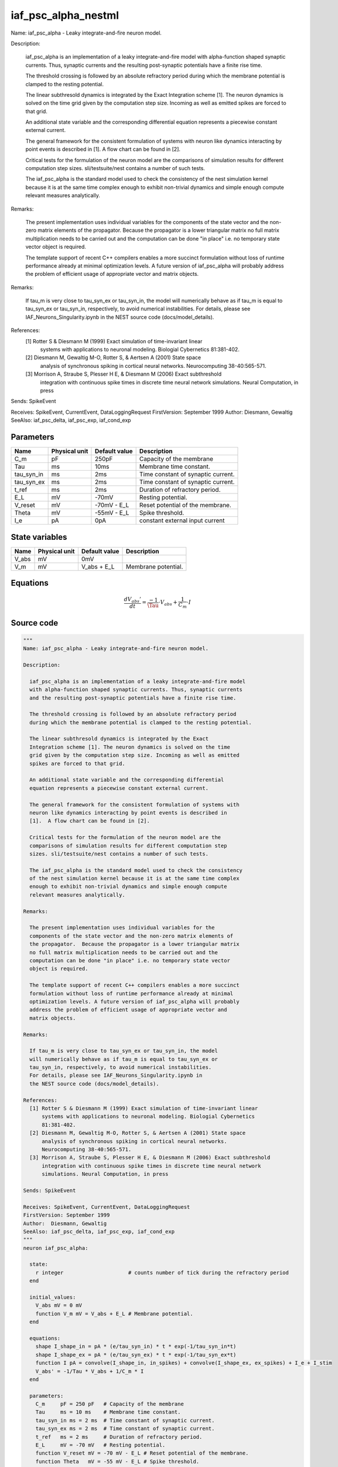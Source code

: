 iaf_psc_alpha_nestml
####################

Name: iaf_psc_alpha - Leaky integrate-and-fire neuron model.

Description:

  iaf_psc_alpha is an implementation of a leaky integrate-and-fire model
  with alpha-function shaped synaptic currents. Thus, synaptic currents
  and the resulting post-synaptic potentials have a finite rise time.

  The threshold crossing is followed by an absolute refractory period
  during which the membrane potential is clamped to the resting potential.

  The linear subthresold dynamics is integrated by the Exact
  Integration scheme [1]. The neuron dynamics is solved on the time
  grid given by the computation step size. Incoming as well as emitted
  spikes are forced to that grid.

  An additional state variable and the corresponding differential
  equation represents a piecewise constant external current.

  The general framework for the consistent formulation of systems with
  neuron like dynamics interacting by point events is described in
  [1].  A flow chart can be found in [2].

  Critical tests for the formulation of the neuron model are the
  comparisons of simulation results for different computation step
  sizes. sli/testsuite/nest contains a number of such tests.

  The iaf_psc_alpha is the standard model used to check the consistency
  of the nest simulation kernel because it is at the same time complex
  enough to exhibit non-trivial dynamics and simple enough compute
  relevant measures analytically.

Remarks:

  The present implementation uses individual variables for the
  components of the state vector and the non-zero matrix elements of
  the propagator.  Because the propagator is a lower triangular matrix
  no full matrix multiplication needs to be carried out and the
  computation can be done "in place" i.e. no temporary state vector
  object is required.

  The template support of recent C++ compilers enables a more succinct
  formulation without loss of runtime performance already at minimal
  optimization levels. A future version of iaf_psc_alpha will probably
  address the problem of efficient usage of appropriate vector and
  matrix objects.

Remarks:

  If tau_m is very close to tau_syn_ex or tau_syn_in, the model
  will numerically behave as if tau_m is equal to tau_syn_ex or
  tau_syn_in, respectively, to avoid numerical instabilities.
  For details, please see IAF_Neurons_Singularity.ipynb in
  the NEST source code (docs/model_details).

References:
  [1] Rotter S & Diesmann M (1999) Exact simulation of time-invariant linear
      systems with applications to neuronal modeling. Biologial Cybernetics
      81:381-402.
  [2] Diesmann M, Gewaltig M-O, Rotter S, & Aertsen A (2001) State space
      analysis of synchronous spiking in cortical neural networks.
      Neurocomputing 38-40:565-571.
  [3] Morrison A, Straube S, Plesser H E, & Diesmann M (2006) Exact subthreshold
      integration with continuous spike times in discrete time neural network
      simulations. Neural Computation, in press

Sends: SpikeEvent

Receives: SpikeEvent, CurrentEvent, DataLoggingRequest
FirstVersion: September 1999
Author:  Diesmann, Gewaltig
SeeAlso: iaf_psc_delta, iaf_psc_exp, iaf_cond_exp



Parameters
++++++++++



.. csv-table::
    :header: "Name", "Physical unit", "Default value", "Description"
    :widths: auto

    
    "C_m", "pF", "250pF", "Capacity of the membrane"    
    "Tau", "ms", "10ms", "Membrane time constant."    
    "tau_syn_in", "ms", "2ms", "Time constant of synaptic current."    
    "tau_syn_ex", "ms", "2ms", "Time constant of synaptic current."    
    "t_ref", "ms", "2ms", "Duration of refractory period."    
    "E_L", "mV", "-70mV", "Resting potential."    
    "V_reset", "mV", "-70mV - E_L", "Reset potential of the membrane."    
    "Theta", "mV", "-55mV - E_L", "Spike threshold."    
    "I_e", "pA", "0pA", "constant external input current"




State variables
+++++++++++++++

.. csv-table::
    :header: "Name", "Physical unit", "Default value", "Description"
    :widths: auto

    
    "V_abs", "mV", "0mV", ""    
    "V_m", "mV", "V_abs + E_L", "Membrane potential."




Equations
+++++++++




.. math::
   \frac{ dV_{abs}' } { dt }= \frac{ -1 } { \Tau } \cdot V_{abs} + \frac{ 1 } { C_{m} } \cdot I





Source code
+++++++++++

.. code:: nestml

   """
   Name: iaf_psc_alpha - Leaky integrate-and-fire neuron model.

   Description:

     iaf_psc_alpha is an implementation of a leaky integrate-and-fire model
     with alpha-function shaped synaptic currents. Thus, synaptic currents
     and the resulting post-synaptic potentials have a finite rise time.

     The threshold crossing is followed by an absolute refractory period
     during which the membrane potential is clamped to the resting potential.

     The linear subthresold dynamics is integrated by the Exact
     Integration scheme [1]. The neuron dynamics is solved on the time
     grid given by the computation step size. Incoming as well as emitted
     spikes are forced to that grid.

     An additional state variable and the corresponding differential
     equation represents a piecewise constant external current.

     The general framework for the consistent formulation of systems with
     neuron like dynamics interacting by point events is described in
     [1].  A flow chart can be found in [2].

     Critical tests for the formulation of the neuron model are the
     comparisons of simulation results for different computation step
     sizes. sli/testsuite/nest contains a number of such tests.

     The iaf_psc_alpha is the standard model used to check the consistency
     of the nest simulation kernel because it is at the same time complex
     enough to exhibit non-trivial dynamics and simple enough compute
     relevant measures analytically.

   Remarks:

     The present implementation uses individual variables for the
     components of the state vector and the non-zero matrix elements of
     the propagator.  Because the propagator is a lower triangular matrix
     no full matrix multiplication needs to be carried out and the
     computation can be done "in place" i.e. no temporary state vector
     object is required.

     The template support of recent C++ compilers enables a more succinct
     formulation without loss of runtime performance already at minimal
     optimization levels. A future version of iaf_psc_alpha will probably
     address the problem of efficient usage of appropriate vector and
     matrix objects.

   Remarks:

     If tau_m is very close to tau_syn_ex or tau_syn_in, the model
     will numerically behave as if tau_m is equal to tau_syn_ex or
     tau_syn_in, respectively, to avoid numerical instabilities.
     For details, please see IAF_Neurons_Singularity.ipynb in
     the NEST source code (docs/model_details).

   References:
     [1] Rotter S & Diesmann M (1999) Exact simulation of time-invariant linear
         systems with applications to neuronal modeling. Biologial Cybernetics
         81:381-402.
     [2] Diesmann M, Gewaltig M-O, Rotter S, & Aertsen A (2001) State space
         analysis of synchronous spiking in cortical neural networks.
         Neurocomputing 38-40:565-571.
     [3] Morrison A, Straube S, Plesser H E, & Diesmann M (2006) Exact subthreshold
         integration with continuous spike times in discrete time neural network
         simulations. Neural Computation, in press

   Sends: SpikeEvent

   Receives: SpikeEvent, CurrentEvent, DataLoggingRequest
   FirstVersion: September 1999
   Author:  Diesmann, Gewaltig
   SeeAlso: iaf_psc_delta, iaf_psc_exp, iaf_cond_exp
   """
   neuron iaf_psc_alpha:

     state:
       r integer                     # counts number of tick during the refractory period
     end

     initial_values:
       V_abs mV = 0 mV
       function V_m mV = V_abs + E_L # Membrane potential.
     end

     equations:
       shape I_shape_in = pA * (e/tau_syn_in) * t * exp(-1/tau_syn_in*t)
       shape I_shape_ex = pA * (e/tau_syn_ex) * t * exp(-1/tau_syn_ex*t)
       function I pA = convolve(I_shape_in, in_spikes) + convolve(I_shape_ex, ex_spikes) + I_e + I_stim
       V_abs' = -1/Tau * V_abs + 1/C_m * I
     end

     parameters:
       C_m     pF = 250 pF   # Capacity of the membrane
       Tau     ms = 10 ms    # Membrane time constant.
       tau_syn_in ms = 2 ms  # Time constant of synaptic current.
       tau_syn_ex ms = 2 ms  # Time constant of synaptic current.
       t_ref   ms = 2 ms     # Duration of refractory period.
       E_L     mV = -70 mV   # Resting potential.
       function V_reset mV = -70 mV - E_L # Reset potential of the membrane.
       function Theta   mV = -55 mV - E_L # Spike threshold.

       # constant external input current
       I_e pA = 0 pA
     end

     internals:
       RefractoryCounts integer = steps(t_ref) # refractory time in steps
     end

     input:
       ex_spikes pA  <- excitatory spike
       in_spikes pA  <- inhibitory spike
       I_stim pA <- current
     end

     output: spike

     update:
       if r == 0: # neuron not refractory
         integrate_odes()
       else: # neuron is absolute refractory
         r = r - 1
       end

       if V_abs >= Theta: # threshold crossing
         # A supra-threshold membrane potential should never be observable.
         # The reset at the time of threshold crossing enables accurate
         # integration independent of the computation step size, see [2,3] for
         # details.
         r = RefractoryCounts
         V_abs = V_reset
         emit_spike()
       end

     end

   end




.. footer::

   Generated at 2020-02-21 11:32:58.920014